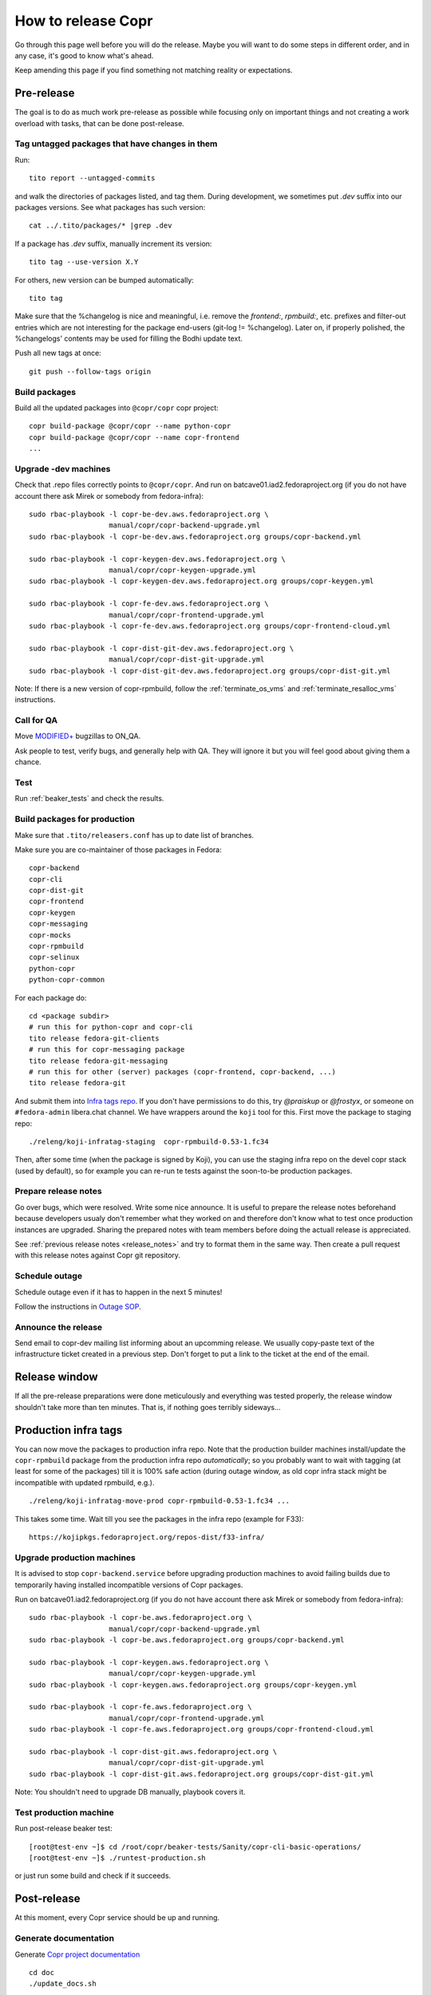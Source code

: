 .. _how_to_release_copr:

How to release Copr
===================

Go through this page well before you will do the release. Maybe you
will want to do some steps in different order, and in any case, it's
good to know what's ahead.

Keep amending this page if you find something not matching reality or expectations.


Pre-release
-----------

The goal is to do as much work pre-release as possible while focusing
only on important things and not creating a work overload with tasks,
that can be done post-release.


Tag untagged packages that have changes in them
...............................................

Run::

    tito report --untagged-commits

and walk the directories of packages listed, and tag them. During development,
we sometimes put `.dev` suffix into our packages versions. See what packages has
such version::

    cat ../.tito/packages/* |grep .dev

If a package has `.dev` suffix, manually increment its version::

    tito tag --use-version X.Y

For others, new version can be bumped automatically::

    tito tag

Make sure that the %changelog is nice and meaningful, i.e. remove the
`frontend:`, `rpmbuild:`, etc. prefixes and filter-out entries which are not
interesting for the package end-users (git-log != %changelog).  Later on, if
properly polished, the %changelogs' contents may be used for filling the Bodhi
update text.

Push all new tags at once::

    git push --follow-tags origin


Build packages
..............

Build all the updated packages into ``@copr/copr`` copr project::

    copr build-package @copr/copr --name python-copr
    copr build-package @copr/copr --name copr-frontend
    ...


Upgrade -dev machines
.....................

Check that .repo files correctly points to ``@copr/copr``. And run on batcave01.iad2.fedoraproject.org (if you do not have account there ask Mirek or somebody from fedora-infra)::

    sudo rbac-playbook -l copr-be-dev.aws.fedoraproject.org \
                       manual/copr/copr-backend-upgrade.yml
    sudo rbac-playbook -l copr-be-dev.aws.fedoraproject.org groups/copr-backend.yml

    sudo rbac-playbook -l copr-keygen-dev.aws.fedoraproject.org \
                       manual/copr/copr-keygen-upgrade.yml
    sudo rbac-playbook -l copr-keygen-dev.aws.fedoraproject.org groups/copr-keygen.yml

    sudo rbac-playbook -l copr-fe-dev.aws.fedoraproject.org \
                       manual/copr/copr-frontend-upgrade.yml
    sudo rbac-playbook -l copr-fe-dev.aws.fedoraproject.org groups/copr-frontend-cloud.yml

    sudo rbac-playbook -l copr-dist-git-dev.aws.fedoraproject.org \
                       manual/copr/copr-dist-git-upgrade.yml
    sudo rbac-playbook -l copr-dist-git-dev.aws.fedoraproject.org groups/copr-dist-git.yml


Note: If there is a new version of copr-rpmbuild, follow the
:ref:`terminate_os_vms` and :ref:`terminate_resalloc_vms` instructions.


Call for QA
...........

Move `MODIFIED+ <https://bugzilla.redhat.com/buglist.cgi?bug_status=POST&bug_status=MODIFIED&product=Copr>`_
bugzillas to ON_QA.

Ask people to test, verify bugs, and generally help with QA. They will ignore it but you will feel good about giving them a chance.


Test
....

Run :ref:`beaker_tests` and check the results.


.. _build_packages_for_production:

Build packages for production
.............................

Make sure that ``.tito/releasers.conf`` has up to date list of branches.

Make sure you are co-maintainer of those packages in Fedora::

    copr-backend
    copr-cli
    copr-dist-git
    copr-frontend
    copr-keygen
    copr-messaging
    copr-mocks
    copr-rpmbuild
    copr-selinux
    python-copr
    python-copr-common

For each package do::

    cd <package subdir>
    # run this for python-copr and copr-cli
    tito release fedora-git-clients
    # run this for copr-messaging package
    tito release fedora-git-messaging
    # run this for other (server) packages (copr-frontend, copr-backend, ...)
    tito release fedora-git

And submit them into `Infra tags repo <https://fedora-infra-docs.readthedocs.io/en/latest/sysadmin-guide/sops/infra-repo.html>`_.
If you don't have permissions to do this, try `@praiskup` or `@frostyx`, or someone on ``#fedora-admin`` libera.chat channel.
We have wrappers around the ``koji`` tool for this.  First move the package to
staging repo::

    ./releng/koji-infratag-staging  copr-rpmbuild-0.53-1.fc34

Then, after some time (when the package is signed by Koji), you can use the
staging infra repo on the devel copr stack (used by default), so for example you
can re-run te tests against the soon-to-be production packages.

Prepare release notes
.....................

Go over bugs, which were resolved. Write some nice announce. It is useful to prepare the release notes beforehand
because developers usualy don't remember what they worked on and therefore don't know what to test once
production instances are upgraded. Sharing the prepared notes with team members before doing the actuall release
is appreciated.

See :ref:`previous release notes <release_notes>` and try to format
them in the same way. Then create a pull request with this release
notes against Copr git repository.


Schedule outage
...............

Schedule outage even if it has to happen in the next 5 minutes!

Follow the instructions in `Outage SOP <https://docs.pagure.org/infra-docs/sysadmin-guide/sops/outage.html#id1>`_.


Announce the release
....................

Send email to copr-dev mailing list informing about an upcomming
release. We usually copy-paste text of the infrastructure ticket
created in a previous step. Don't forget to put a link to the ticket
at the end of the email.


Release window
--------------

If all the pre-release preparations were done meticulously and everything
was tested properly, the release window shouldn't take more than ten
minutes. That is, if nothing goes terribly sideways...

Production infra tags
---------------------

You can now move the packages to production infra repo.  Note that the
production builder machines install/update the ``copr-rpmbuild`` package from
the production infra repo *automatically*;  so you probably want to wait with
tagging (at least for some of the packages) till it is 100% safe action (during
outage window, as old copr infra stack might be incompatible with updated
rpmbuild, e.g.). ::

    ./releng/koji-infratag-move-prod copr-rpmbuild-0.53-1.fc34 ...

This takes some time.  Wait till you see the packages in the infra repo (example
for F33)::

    https://kojipkgs.fedoraproject.org/repos-dist/f33-infra/


Upgrade production machines
...........................

It is advised to stop ``copr-backend.service`` before upgrading production machines to avoid failing
builds due to temporarily having installed incompatible versions of Copr packages.

Run on batcave01.iad2.fedoraproject.org (if you do not have account there ask Mirek or somebody from fedora-infra)::

    sudo rbac-playbook -l copr-be.aws.fedoraproject.org \
                       manual/copr/copr-backend-upgrade.yml
    sudo rbac-playbook -l copr-be.aws.fedoraproject.org groups/copr-backend.yml

    sudo rbac-playbook -l copr-keygen.aws.fedoraproject.org \
                       manual/copr/copr-keygen-upgrade.yml
    sudo rbac-playbook -l copr-keygen.aws.fedoraproject.org groups/copr-keygen.yml

    sudo rbac-playbook -l copr-fe.aws.fedoraproject.org \
                       manual/copr/copr-frontend-upgrade.yml
    sudo rbac-playbook -l copr-fe.aws.fedoraproject.org groups/copr-frontend-cloud.yml

    sudo rbac-playbook -l copr-dist-git.aws.fedoraproject.org \
                       manual/copr/copr-dist-git-upgrade.yml
    sudo rbac-playbook -l copr-dist-git.aws.fedoraproject.org groups/copr-dist-git.yml

Note: You shouldn't need to upgrade DB manually, playbook covers it.


Test production machine
.......................

Run post-release beaker test::

    [root@test-env ~]$ cd /root/copr/beaker-tests/Sanity/copr-cli-basic-operations/
    [root@test-env ~]$ ./runtest-production.sh

or just run some build and check if it succeeds.


Post-release
------------

At this moment, every Copr service should be up and running.


Generate documentation
......................

Generate `Copr project documentation <https://docs.pagure.org/copr.copr/>`_

::

    cd doc
    ./update_docs.sh

Generate package specific documentation by going to:

* https://readthedocs.org/projects/copr-backend/

* https://readthedocs.org/projects/copr-keygen/

* https://readthedocs.org/projects/copr-messaging/

* https://readthedocs.org/projects/copr-rest-api/

* https://readthedocs.org/projects/python-copr/

And hitting "Build" button for each of those projects.

If schema was modified you should generate new Schema documentation.


Announce the end of the release
...............................

Send email to copr-dev mailing list. If there is some important change you can send email to fedora devel mailing list too.
Add the link to the "Highlights from XXXX-XX-XX release" documentation page.

Add the "highlights" `blog post entry <https://github.com/fedora-copr/fedora-copr.github.io>`_.


Release packages to PyPI
........................

Make sure you have `~/.pypirc` correctly set up and run::

    dnf install twine
    python3 setup.py sdist
    twine upload dist/<NAME-VERSION>.tar.gz

If you cannot run that, tell somebody with access to run that (msuchy, praiskup,
jkadlcik).

This needs to be run for `copr-common`, `python`, `copr-cli` and
`copr-messaging`.


Submit Bodhi updates
....................

Create updates in `Bodhi <https://bodhi.fedoraproject.org/>`_ for
:ref:`every package built in Koji <build_packages_for_production>`.

It is useful to do updates in batches, e.g. to group several packages into one
update.  You can do this by ``fedpkg update``, with the following template::

    [ copr-backend-1.127-1.fc31, copr-frontend-1.154-1.fc31]
    type=enhancement
    notes=copr-frontend

        - change 1 in frontend
        - change 2 in frontend

        copr-backend

        - change 1 in backend
        - change 2 in backend

It is often good idea to put new (filtered) ``%changelogs`` entries there.


Final steps
...........

Check if the `MODIFIED bugs <https://bugzilla.redhat.com/buglist.cgi?bug_status=POST&bug_status=MODIFIED&classification=Community&list_id=4678039&product=Copr&query_format=advanced>`_
(that are not ON_QA) are fixed in released Copr or not, move them ON_QA.


Change status of all `ON_DEV, ON_QA, VERIFIED, and RELEASE_PENDING bugs <https://bugzilla.redhat.com/buglist.cgi?bug_status=ON_QA&bug_status=VERIFIED&bug_status=RELEASE_PENDING&classification=Community&list_id=4678045&product=Copr&query_format=advanced>`_
to CLOSED/CURRENTRELEASE with comment like 'New Copr has been released.'


Fix this document to make it easy for the release nanny of the next release to use it.

.. _`Copr release directory`: https://releases.pagure.org/copr/copr
